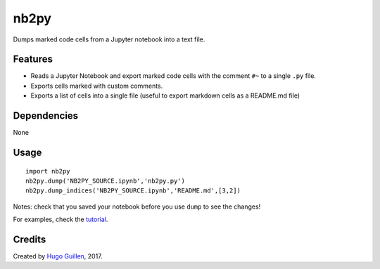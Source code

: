 nb2py
=====

Dumps marked code cells from a Jupyter notebook into a text file.

Features
--------

-  Reads a Jupyter Notebook and export marked code cells with the
   comment ``#~`` to a single ``.py`` file.
-  Exports cells marked with custom comments.
-  Exports a list of cells into a single file (useful to export markdown
   cells as a README.md file)

Dependencies
------------

None

Usage
-----

::

    import nb2py
    nb2py.dump('NB2PY_SOURCE.ipynb','nb2py.py')
    nb2py.dump_indices('NB2PY_SOURCE.ipynb','README.md',[3,2])

Notes: check that you saved your notebook before you use ``dump`` to see
the changes!

For examples, check the
`tutorial <https://github.com/HugoGuillen/nb2py/blob/master/tutorial.ipynb>`__.

Credits
-------

Created by `Hugo Guillen <https://github.com/HugoGuillen>`__, 2017.
